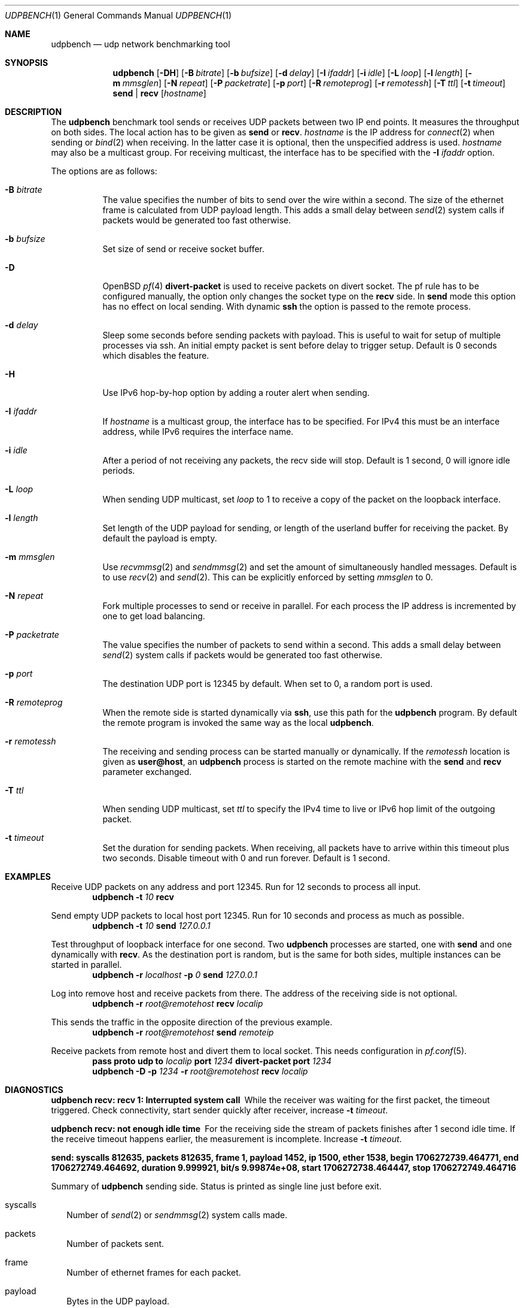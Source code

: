 .\" $OpenBSD$
.\"
.\" Copyright (c) 2022-2025 Alexander Bluhm <bluhm@genua.de>
.\"
.\" Permission to use, copy, modify, and distribute this software for any
.\" purpose with or without fee is hereby granted, provided that the above
.\" copyright notice and this permission notice appear in all copies.
.\"
.\" THE SOFTWARE IS PROVIDED "AS IS" AND THE AUTHOR DISCLAIMS ALL WARRANTIES
.\" WITH REGARD TO THIS SOFTWARE INCLUDING ALL IMPLIED WARRANTIES OF
.\" MERCHANTABILITY AND FITNESS. IN NO EVENT SHALL THE AUTHOR BE LIABLE FOR
.\" ANY SPECIAL, DIRECT, INDIRECT, OR CONSEQUENTIAL DAMAGES OR ANY DAMAGES
.\" WHATSOEVER RESULTING FROM LOSS OF USE, DATA OR PROFITS, WHETHER IN AN
.\" ACTION OF CONTRACT, NEGLIGENCE OR OTHER TORTIOUS ACTION, ARISING OUT OF
.\" OR IN CONNECTION WITH THE USE OR PERFORMANCE OF THIS SOFTWARE.
.\"
.Dd $Mdocdate$
.Dt UDPBENCH 1
.Os
.Sh NAME
.Nm udpbench
.Nd udp network benchmarking tool
.Sh SYNOPSIS
.Nm
.Bk -words
.Op Fl DH
.Op Fl B Ar bitrate
.Op Fl b Ar bufsize
.Op Fl d Ar delay
.Op Fl I Ar ifaddr
.Op Fl i Ar idle
.Op Fl L Ar loop
.Op Fl l Ar length
.Op Fl m Ar mmsglen
.Op Fl N Ar repeat
.Op Fl P Ar packetrate
.Op Fl p Ar port
.Op Fl R Ar remoteprog
.Op Fl r Ar remotessh
.Op Fl T Ar ttl
.Op Fl t Ar timeout
.Cm send | recv
.Op Ar hostname
.Ek
.Sh DESCRIPTION
The
.Nm
benchmark tool sends or receives UDP packets between two IP end points.
It measures the throughput on both sides.
The local action has to be given as
.Cm send
or
.Cm recv .
.Ar hostname
is the IP address for
.Xr connect 2
when sending
or
.Xr bind 2
when receiving.
In the latter case it is optional, then the unspecified address is
used.
.Ar hostname
may also be a multicast group.
For receiving multicast, the interface has to be specified with the
.Fl I Ar ifaddr
option.
.Pp
The options are as follows:
.Bl -tag -width Ds
.It Fl B Ar bitrate
The value specifies the number of bits to send over the wire within
a second.
The size of the ethernet frame is calculated from UDP payload length.
This adds a small delay between
.Xr send 2
system calls if packets would be generated too fast otherwise.
.It Fl b Ar bufsize
Set size of send or receive socket buffer.
.It Fl D
.Ox
.Xr pf 4
.Ic divert-packet
is used to receive packets on divert socket.
The pf rule has to be configured manually, the option only changes
the socket type on the
.Cm recv
side.
In
.Cm send
mode this option has no effect on local sending.
With dynamic
.Ic ssh
the option is passed to the remote process.
.It Fl d Ar delay
Sleep some seconds before sending packets with payload.
This is useful to wait for setup of multiple processes via ssh.
An initial empty packet is sent before delay to trigger setup.
Default is 0 seconds which disables the feature.
.It Fl H
Use IPv6 hop-by-hop option by adding a router alert when sending.
.It Fl I Ar ifaddr
If
.Ar hostname
is a multicast group, the interface has to be specified.
For IPv4 this must be an interface address, while IPv6 requires the
interface name.
.It Fl i Ar idle
After a period of not receiving any packets, the recv side will stop.
Default is 1 second, 0 will ignore idle periods.
.It Fl L Ar loop
When sending UDP multicast, set
.Ar loop
to 1 to receive a copy of the packet on the loopback interface.
.It Fl l Ar length
Set length of the UDP payload for sending, or length of the userland
buffer for receiving the packet.
By default the payload is empty.
.It Fl m Ar mmsglen
Use
.Xr recvmmsg 2
and
.Xr sendmmsg 2
and set the amount of simultaneously handled messages.
Default is to use
.Xr recv 2
and
.Xr send 2 .
This can be explicitly enforced by setting
.Ar mmsglen
to 0.
.It Fl N Ar repeat
Fork multiple processes to send or receive in parallel.
For each process the IP address is incremented by one to get load
balancing.
.It Fl P Ar packetrate
The value specifies the number of packets to send within a second.
This adds a small delay between
.Xr send 2
system calls if packets would be generated too fast otherwise.
.It Fl p Ar port
The destination UDP port is 12345 by default.
When set to 0, a random port is used.
.It Fl R Ar remoteprog
When the remote side is started dynamically via
.Ic ssh ,
use this path for the
.Nm
program.
By default the remote program is invoked the same way as the local
.Nm .
.It Fl r Ar remotessh
The receiving and sending process can be started manually or
dynamically.
If the
.Ar remotessh
location is given as
.Cm user@host ,
an
.Nm
process is started on the remote machine with the
.Cm send
and
.Cm recv
parameter exchanged.
.It Fl T Ar ttl
When sending UDP multicast, set
.Ar ttl
to specify the IPv4 time to live or IPv6 hop limit of the outgoing
packet.
.It Fl t Ar timeout
Set the duration for sending packets.
When receiving, all packets have to arrive within this timeout plus
two seconds.
Disable timeout with 0 and run forever.
Default is 1 second.
.El
.Sh EXAMPLES
Receive UDP packets on any address and port 12345.
Run for 12 seconds to process all input.
.D1 Nm Fl t Ar 10 Cm recv
.Pp
Send empty UDP packets to local host port 12345.
Run for 10 seconds and process as much as possible.
.D1 Nm Fl t Ar 10 Cm send Ar 127.0.0.1
.Pp
Test throughput of loopback interface for one second.
Two
.Nm
processes are started, one with
.Cm send
and one dynamically with
.Cm recv .
As the destination port is random, but is the same for both sides,
multiple instances can be started in parallel.
.D1 Nm Fl r Ar localhost Fl p Ar 0 Cm send Ar 127.0.0.1
.Pp
Log into remove host and receive packets from there.
The address of the receiving side is not optional.
.D1 Nm Fl r Ar root@remotehost Cm recv Ar localip
.Pp
This sends the traffic in the opposite direction of the previous
example.
.D1 Nm Fl r Ar root@remotehost Cm send Ar remoteip
.Pp
Receive packets from remote host and divert them to local socket.
This needs configuration in
.Xr pf.conf 5 .
.D1 Ic pass Ic proto Ic udp Ic to Ar localip Ic port Ar 1234 Ic divert-packet Ic port Ar 1234
.D1 Nm Fl D Fl p Ar 1234 Fl r Ar root@remotehost Cm recv Ar localip
.Sh DIAGNOSTICS
.Bl -diag
.It "udpbench recv: recv 1: Interrupted system call"
While the receiver was waiting for the first packet, the timeout
triggered.
Check connectivity, start sender quickly after receiver, increase
.Fl t Ar timeout .
.It "udpbench recv: not enough idle time"
For the receiving side the stream of packets finishes after 1 second
idle time.
If the receive timeout happens earlier, the measurement is incomplete.
Increase
.Fl t Ar timeout .
.It "send: syscalls 812635, packets 812635, frame 1, payload 1452, ip 1500, ether 1538, begin 1706272739.464771, end 1706272749.464692, duration 9.999921, bit/s 9.99874e+08, start 1706272738.464447, stop 1706272749.464716"
.Pp
Summary of
.Nm
sending side.
Status is printed as single line just before exit.
.Bl -tag -width 8
.It syscalls
Number of
.Xr send 2
or
.Xr sendmmsg 2
system calls made.
.It packets
Number of packets sent.
.It frame
Number of ethernet frames for each packet.
.It payload
Bytes in the UDP payload.
.It ip
Length of IP packet.
.It ether
Length of ethernet frame.
.It begin
Time stamp when the first packet with payload was sent.
If
.Fl d Ar delay
is set, this is after the sleeping delay.
.It end
Time stamp after the final packet was sent.
.It duration
Time between begin and end.
.It bit/s
Bits of all packets in ethernet size during duration per second.
.It start
Time stamp after socket is connected.
.It stop
Time stamp before socket is closed.
.El
.It "recv: syscalls 374484, packets 374431, frame 1, payload 1452, ip 1500, ether 1538, begin 1706272739.464876, end 1706272749.473193, duration 10.008317, bit/s 4.60317e+08, start 1706272738.024436, stop 1706272754.024705"
.Pp
Summary of
.Nm
receiving side, only difference to send is explained.
.Bl -tag -width 8
.It syscalls
Number of
.Xr recv 2
or
.Xr recvmmsg 2
system calls made.
.It packets
Number of packets received.
.It begin
Time stamp when the first packet with payload was received.
If
.Fl d Ar delay
is set, this is after the empty packet starting the delay.
.It end
Time stamp after the final packet was received.
If
.Fl i Ar idle
is set, end is the time before idle timed out.
.It start
Time stamp after socket is bound.
.El
.El
.Sh SEE ALSO
.Xr tcpbench 1
.Sh AUTHORS
The
.Nm
program was written by
.An Alexander Bluhm Aq Mt bluhm@genua.de .
.Sh CAVEATS
Using
.Fl r Ar remotessh
together with multicast groups usually does not work.
The interface address and name
are different on the remote machine, but
.Fl I Ar ifaddr
affects both local and remote.
.Sh BUGS
The number of ethernet frames and their size is calculated.
With vlan or jumbo it will be wrong.
